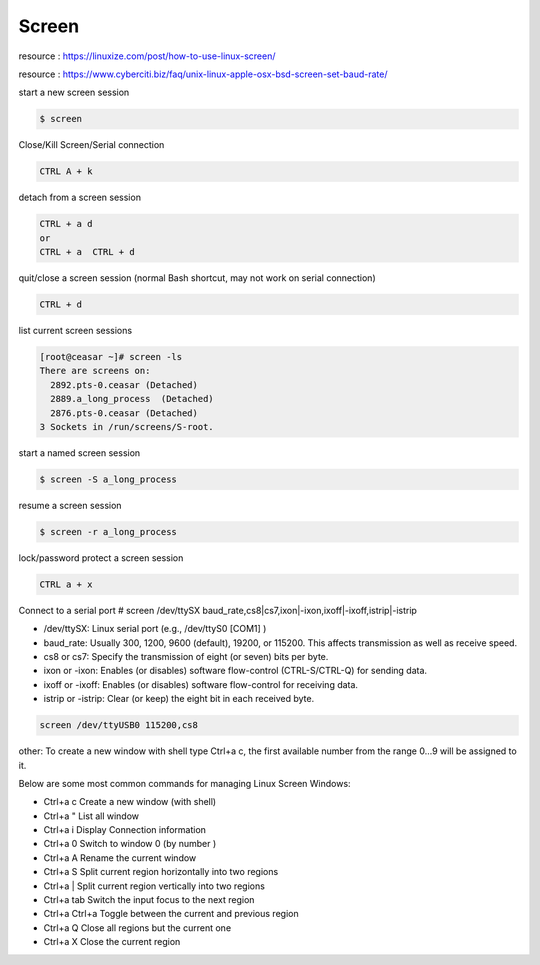 Screen
======

resource : https://linuxize.com/post/how-to-use-linux-screen/

resource : https://www.cyberciti.biz/faq/unix-linux-apple-osx-bsd-screen-set-baud-rate/


start a new screen session

.. code-block:: shell

  $ screen


Close/Kill Screen/Serial connection

.. code-block:: shell

  CTRL A + k


detach from a screen session

.. code-block:: shell

  CTRL + a d
  or
  CTRL + a  CTRL + d


quit/close a screen session (normal Bash shortcut, may not work on serial connection)

.. code-block:: shell

  CTRL + d


list current screen sessions

.. code-block:: shell

  [root@ceasar ~]# screen -ls
  There are screens on:
    2892.pts-0.ceasar (Detached)
    2889.a_long_process  (Detached)
    2876.pts-0.ceasar (Detached)
  3 Sockets in /run/screens/S-root.


start a named screen session 

.. code-block:: shell

  $ screen -S a_long_process


resume a screen session

.. code-block:: shell

  $ screen -r a_long_process
  

lock/password protect a screen session

.. code-block:: shell

  CTRL a + x


Connect to a serial port
# screen /dev/ttySX baud_rate,cs8|cs7,ixon|-ixon,ixoff|-ixoff,istrip|-istrip

- /dev/ttySX: Linux serial port (e.g., /dev/ttyS0 [COM1] )
- baud_rate: Usually 300, 1200, 9600 (default), 19200, or 115200. This affects transmission as well as receive speed.
- cs8 or cs7: Specify the transmission of eight (or seven) bits per byte.
- ixon or -ixon: Enables (or disables) software flow-control (CTRL-S/CTRL-Q) for sending data.
- ixoff or -ixoff: Enables (or disables) software flow-control for receiving data.
- istrip or -istrip: Clear (or keep) the eight bit in each received byte.


.. code-block:: shell

  screen /dev/ttyUSB0 115200,cs8


other:
To create a new window with shell type Ctrl+a c, the first available number from the range 0...9 will be assigned to it.

Below are some most common commands for managing Linux Screen Windows:

- Ctrl+a c Create a new window (with shell)
- Ctrl+a " List all window
- Ctrl+a i Display Connection information
- Ctrl+a 0 Switch to window 0 (by number )
- Ctrl+a A Rename the current window
- Ctrl+a S Split current region horizontally into two regions
- Ctrl+a | Split current region vertically into two regions
- Ctrl+a tab Switch the input focus to the next region
- Ctrl+a Ctrl+a Toggle between the current and previous region
- Ctrl+a Q Close all regions but the current one
- Ctrl+a X Close the current region
    
